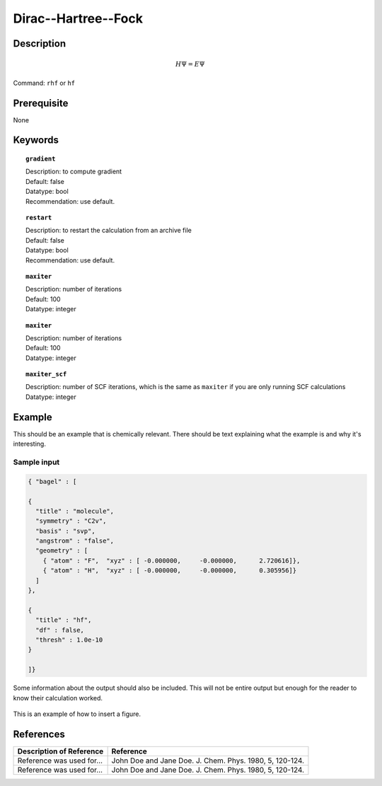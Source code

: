 .. _dhf:

*************
Dirac--Hartree--Fock
*************

Description
===========

.. math::
  H\Psi = E\Psi

Command: ``rhf`` or ``hf``

Prerequisite
=============
None

Keywords
========
.. topic:: ``gradient``

   | Description: to compute gradient
   | Default: false
   | Datatype: bool
   | Recommendation: use default.

.. topic:: ``restart``

   | Description: to restart the calculation from an archive file
   | Default: false
   | Datatype: bool
   | Recommendation: use default.

.. topic:: ``maxiter``

   | Description: number of iterations
   | Default: 100
   | Datatype: integer 

.. topic:: ``maxiter``

   | Description: number of iterations
   | Default: 100
   | Datatype: integer 

.. topic:: ``maxiter_scf``

   | Description: number of SCF iterations, which is the same as ``maxiter`` if you are only running SCF calculations
   | Datatype: integer 
   
.. topic:: ``diis_start``
.. topic:: ``diis_size``
.. topic:: ``thresh_overlap``
.. topic:: ``thresh``
.. topic:: ``thresh_scf``
   |
  max_iter_ = idata_->get<int>("maxiter", 100);
  max_iter_ = idata_->get<int>("maxiter_scf", max_iter_);
  diis_start_ = idata_->get<int>("diis_start", 1);
  diis_size_ = idata_->get<int>("diis_size", 5);
  thresh_overlap_ = idata_->get<double>("thresh_overlap", 1.0e-8);
  thresh_scf_ = idata_->get<double>("thresh", 1.0e-8);

Example
=======
This should be an example that is chemically relevant. There should be text explaining what the example is and why it's interesting.

Sample input
------------

.. code-block:: javascript 

   { "bagel" : [
   
   {
     "title" : "molecule",
     "symmetry" : "C2v",
     "basis" : "svp",
     "angstrom" : "false",
     "geometry" : [
       { "atom" : "F",  "xyz" : [ -0.000000,     -0.000000,      2.720616]},
       { "atom" : "H",  "xyz" : [ -0.000000,     -0.000000,      0.305956]}
     ]
   },
   
   {
     "title" : "hf",
     "df" : false,
     "thresh" : 1.0e-10
   }
   
   ]}



Some information about the output should also be included. This will not be entire output but enough for the reader to know their calculation worked.

.. figure:: figure/example.png
    :width: 200px
    :align: center
    :alt: alternate text
    :figclass: align-center

    This is an example of how to insert a figure. 

References
==========

+-----------------------------------------------+-----------------------------------------------------------------------+
|          Description of Reference             |                          Reference                                    | 
+===============================================+=======================================================================+
| Reference was used for...                     | John Doe and Jane Doe. J. Chem. Phys. 1980, 5, 120-124.               |
+-----------------------------------------------+-----------------------------------------------------------------------+
| Reference was used for...                     | John Doe and Jane Doe. J. Chem. Phys. 1980, 5, 120-124.               |
+-----------------------------------------------+-----------------------------------------------------------------------+

